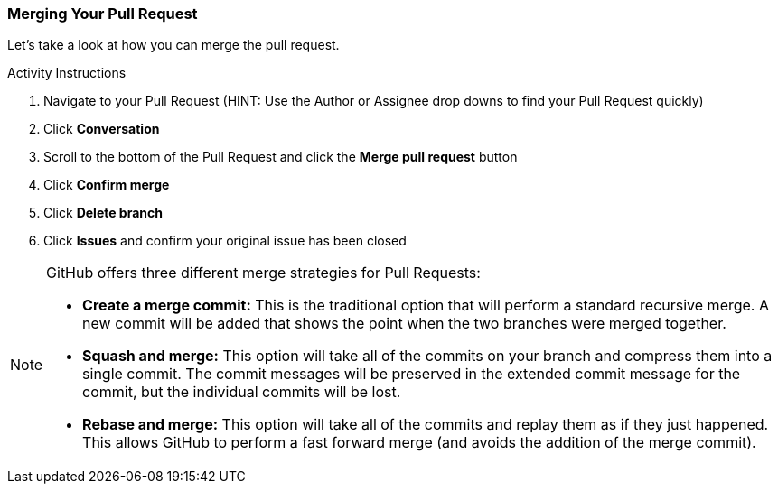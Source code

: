 ### Merging Your Pull Request

Let's take a look at how you can merge the pull request.

.Activity Instructions
. Navigate to your Pull Request (HINT: Use the Author or Assignee drop downs to find your Pull Request quickly)
. Click *Conversation*
. Scroll to the bottom of the Pull Request and click the *Merge pull request* button
. Click *Confirm merge*
. Click *Delete branch*
. Click *Issues* and confirm your original issue has been closed

[NOTE]
====
GitHub offers three different merge strategies for Pull Requests:

- *Create a merge commit:* This is the traditional option that will perform a standard recursive merge. A new commit will be added that shows the point when the two branches were merged together.
- *Squash and merge:* This option will take all of the commits on your branch and compress them into a single commit. The commit messages will be preserved in the extended commit message for the commit, but the individual commits will be lost.
- *Rebase and merge:* This option will take all of the commits and replay them as if they just happened. This allows GitHub to perform a fast forward merge (and avoids the addition of the merge commit).
====

<<<
